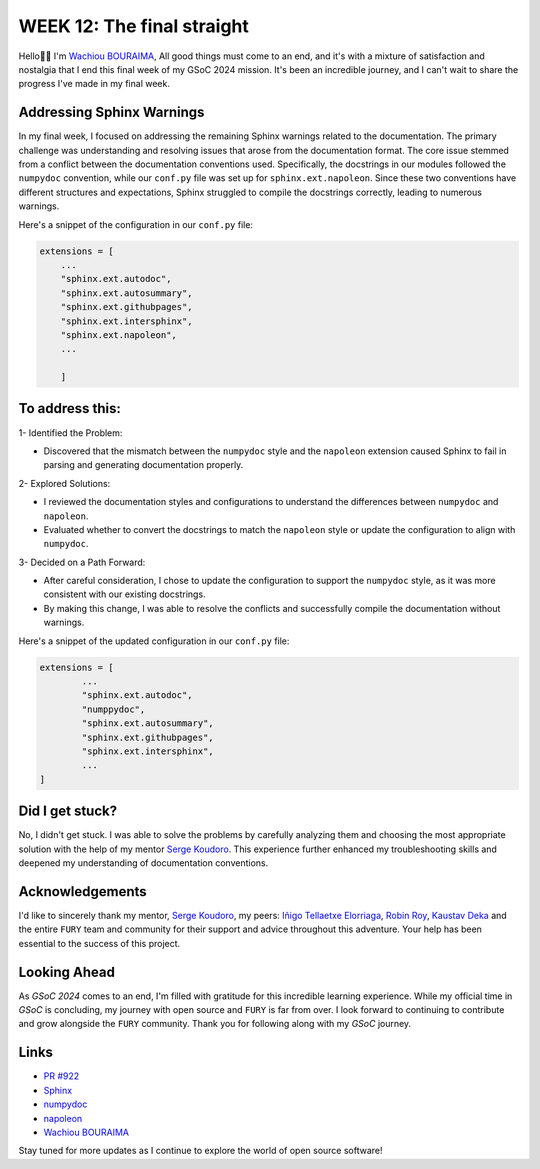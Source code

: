 WEEK 12: The final straight
===========================

.. post:: August 17, 2024
   :author: Wachiou BOURAIMA
   :tags: google
   :category: gsoc

Hello👋🏾
I'm `Wachiou BOURAIMA <https://github.com/WassCodeur>`__,
All good things must come to an end, and it's with a mixture of satisfaction and nostalgia that I end this final week of my GSoC 2024 mission.  It's been an incredible journey, and I can't wait to share the progress I've made in my final week.


Addressing Sphinx Warnings
--------------------------

In my final week, I focused on addressing the remaining Sphinx warnings related to the documentation. The primary challenge was understanding and resolving issues that arose from the documentation format.
The core issue stemmed from a conflict between the documentation conventions used. Specifically, the docstrings in our modules followed the ``numpydoc`` convention, while our ``conf.py`` file was set up for ``sphinx.ext.napoleon``. Since these two conventions have different structures and expectations, Sphinx struggled to compile the docstrings correctly, leading to numerous warnings.

Here's a snippet of the configuration in our ``conf.py`` file:

.. code-block:: python

    extensions = [
        ...
        "sphinx.ext.autodoc",
        "sphinx.ext.autosummary",
        "sphinx.ext.githubpages",
        "sphinx.ext.intersphinx",
        "sphinx.ext.napoleon",
        ...

        ]


To address this:
----------------

1- Identified the Problem:

- Discovered that the mismatch between the ``numpydoc`` style and the ``napoleon`` extension caused Sphinx to fail in parsing and generating documentation properly.

2- Explored Solutions:

- I reviewed the documentation styles and configurations to understand the differences between ``numpydoc`` and ``napoleon``.
- Evaluated whether to convert the docstrings to match the ``napoleon`` style or update the configuration to align with ``numpydoc``.

3- Decided on a Path Forward:

- After careful consideration, I chose to update the configuration to support the ``numpydoc`` style, as it was more consistent with our existing docstrings.
- By making this change, I was able to resolve the conflicts and successfully compile the documentation without warnings.

Here's a snippet of the updated configuration in our ``conf.py`` file:

.. code-block:: python

    extensions = [
            ...
            "sphinx.ext.autodoc",
            "numppydoc",
            "sphinx.ext.autosummary",
            "sphinx.ext.githubpages",
            "sphinx.ext.intersphinx",
            ...
    ]


Did I get stuck?
-----------------

No, I didn't get stuck. I was able to solve the problems by carefully analyzing them and choosing the most appropriate solution with the help of my mentor `Serge Koudoro <https://github.com/skoudoro>`__. This experience further enhanced my troubleshooting skills and deepened my understanding of documentation conventions.


Acknowledgements
-----------------

I'd like to sincerely thank my mentor, `Serge Koudoro <https://github.com/skoudoro>`__, my peers: `Iñigo Tellaetxe Elorriaga <https://github.com/itellaetxe>`_, `Robin Roy <https://github.com/robinroy03>`_, `Kaustav Deka <https://github.com/deka27>`_  and the entire ``FURY`` team and community for their support and advice throughout this adventure. Your help has been essential to the success of this project.


Looking Ahead
-------------

As `GSoC 2024` comes to an end, I'm filled with gratitude for this incredible learning experience. While my official time in `GSoC` is concluding, my journey with open source and ``FURY`` is far from over. I look forward to continuing to contribute and grow alongside the ``FURY`` community.
Thank you for following along with my `GSoC` journey.


Links
-----

- `PR #922 <https://github.com/fury-gl/fury/pull/922>`_
- `Sphinx <https://www.sphinx-doc.org/>`_
- `numpydoc <https://numpydoc.readthedocs.io/en/latest/>`_
- `napoleon <https://sphinxcontrib-napoleon.readthedocs.io/en/latest/>`_
- `Wachiou BOURAIMA <https://github.com/WassCodeur>`__


Stay tuned for more updates as I continue to explore the world of open source software!
